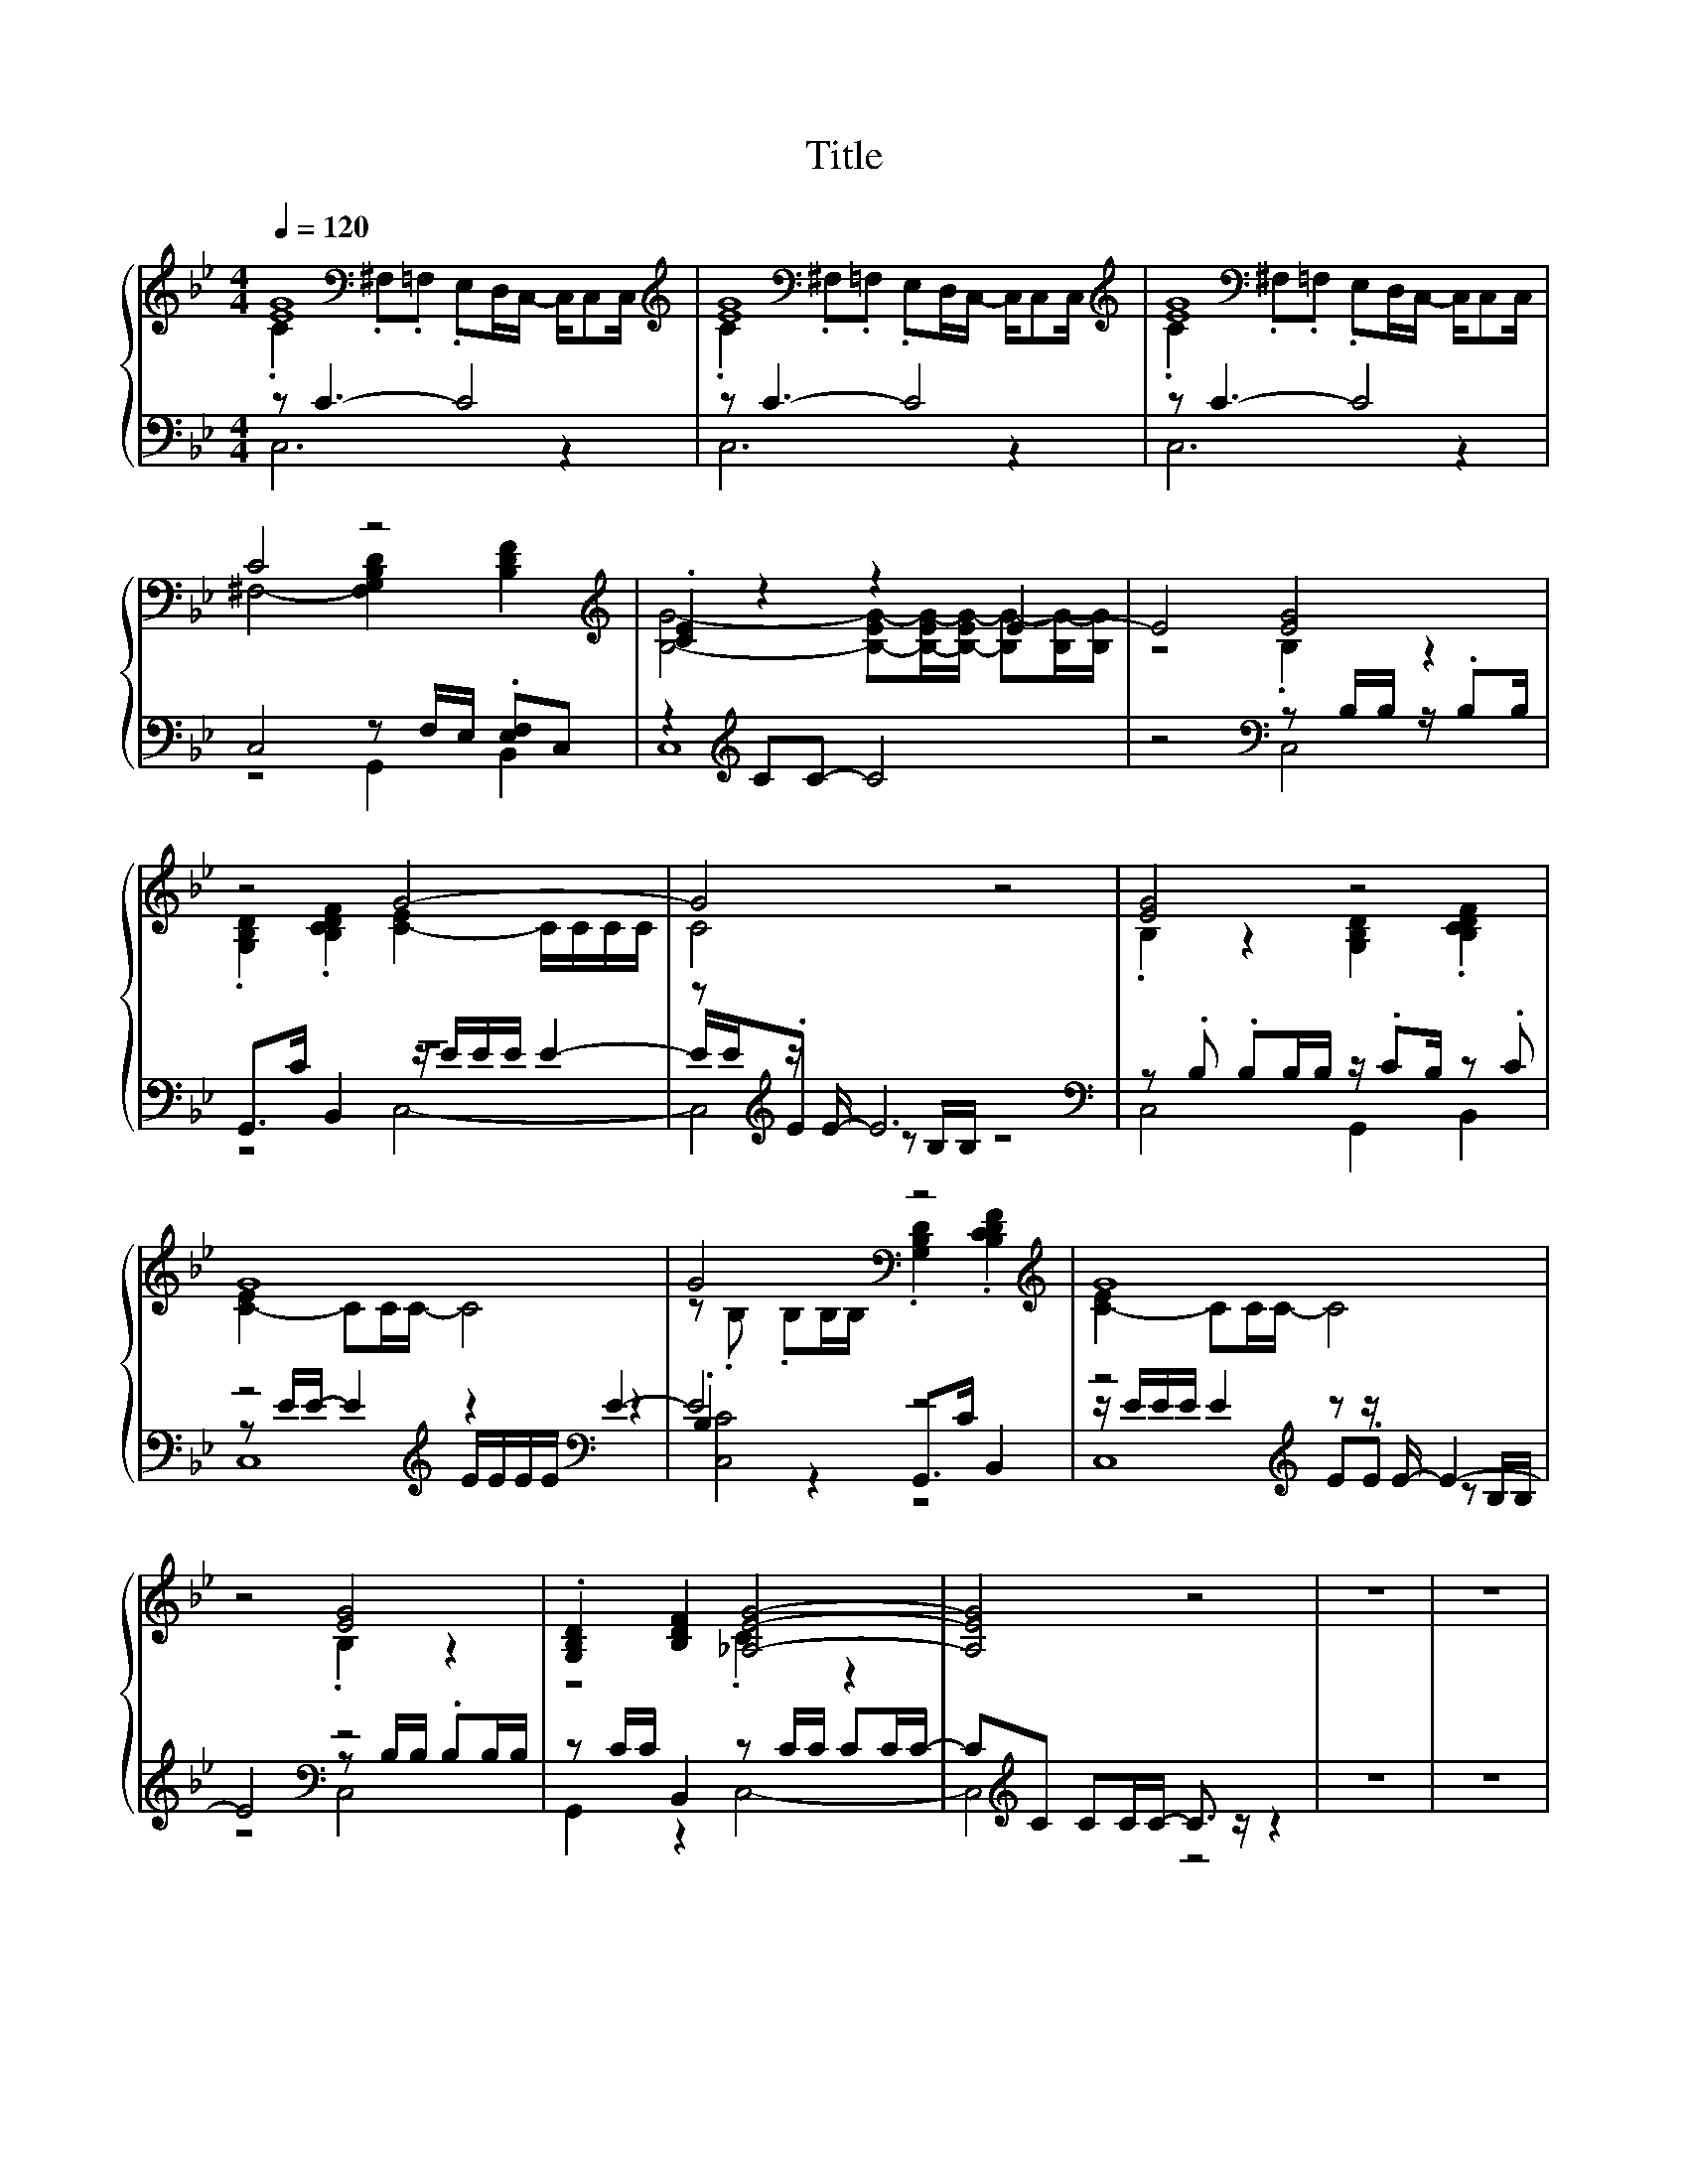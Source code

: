 X:169
T:Title
%%score { ( 1 2 6 ) | ( 3 4 5 ) }
L:1/16
Q:1/4=120
M:4/4
I:linebreak $
K:Bb
V:2 bass 
L:1/8
V:6 bass 
L:1/4
V:3 bass 
V:4 bass 
V:5 bass 
L:1/4
V:1
 [EG]16 | [EG]16 | [EG]16 |$ C8 z8[K:treble] | .[CE]4 z4 z4 E4- | E8 [EG]8 |$ z8 G8- | G8 z8 | %8
 [EG]8 z8 |$ G16 | G8[K:bass] z8[K:treble] | G16 |$ z8 [EG]8 | .[G,B,D]4 [B,DF]4 [_A,EG]8- | %14
 [A,EG]8 z8 | z16 | z16 |$ z8 [EG]8- | [EG]16- | [EG]16- | [EG]8 z8 |$ z16 | %22
 z8 [^F,-EG-]6 [F,-G][F,G]- |$ [F,-G]2<[F,G]2- [F,G]4 [B,F]8 | z16 |$ z G3- G4 z8 | %26
 [G,B,D]4 .[B,CDF]4 G4 z4 |$ z .B2F z2 z F .F4 z2 EG | z .G3 F4 G4 z4 | %29
 z .F2F z2 z D [B,F]6- [B,-EF-][B,-CF-] |$ %30
 [B,F]-[B,-CF-][B,-CF-]2 [B,-CF-]2[B,-CF-][B,CF] [C_DEG]8- | [CDEG]8 z8 | z8 [CEG]8- | %33
 [CEG]8 [CEG]8- |$ [CEG]8 [CEG]8 | B2B2 .[DFc]4 z8 |] %36
V:2
 .C2 .^F,.=F, .E,D,/C,/- C,/C,C,/ | .C2 .^F,.=F, .E,D,/C,/- C,/C,C,/ | %2
 .C2 .^F,.=F, .E,D,/C,/- C,/C,C,/ |$ ^F,4- [F,G,B,D]2[K:treble] [B,DF]2 | %4
 [B,G]4- [B,-EG-][B,-EG-]/[B,-EG-]/ [B,G-][B,G-]/[B,G]/ | z4 .B,2 z2 |$ %6
 .[G,B,D]2 .[B,CDF]2 [C-E]2 C/C/C/C/ | C4 z4 | .B,2 z2 [G,B,D]2 .[B,CDF]2 |$ [C-E]2 CC/C/- C4 | %10
 z[K:bass] .B, .B,B,/B,/ .[G,B,D]2[K:treble] .[B,CDF]2 | [C-E]2 CC/C/- C4 |$ z4 .B,2 z2 | %13
 z4 .C2 z2 | x8 | x8 | x8 |$ z4 .C2 z2 | x8 | x8 | x8 |$ x8 | z4 C2 z E- |$ E4 .D2 z2 | %24
 [G,B,CD]2 .[B,CDF]2 [EG-]3 G/G/- |$ G>F- F<E [B,F]4 | x8 |$ z2 z/ E3/2 z4 | x8 | z2 z/ E3/2 z4 |$ %30
 x8 | x8 | x8 | x8 |$ x8 | [B,D]2 z2 z4 |] %36
V:3
 z2 C6- C8 | z2 C6- C8 | z2 C6- C8 |$ C,8 z2 F,E, .[E,F,]2C,2 | z4[K:treble] C2C2- C8 | %5
 z8[K:bass] z2 B,B, z .B,2B, |$ z16 | z2[K:treble] z E- E12 | %8
[K:bass] z2 .B,2 .B,2B,B, z .C2B, z2 .C2 |$ z8[K:treble] z4[K:bass] E4- | E8 z8 | %11
 z8[K:treble] z2 z E- E4- |$ E8[K:bass] z8 | z2 CC B,,4 z2 CC C2CC- | %14
 C2[K:treble]C2 C2CC- C3 z z4 | z16 | z16 |$ z8[K:bass] z2 C2 C2CC- | CCC2 C8 z4 | z16 | %20
 z8 z[K:treble] CC2 CCC2 |$ C2CC- C2CC C2CC C2CC | z2 B,C z2[K:bass] B,C z8 |$ %23
 z2 z[K:treble] F- F2<E2[K:bass] z2 .D2 z E2D | z4 z2 B,2 z8 |$ z8 z2[K:treble] z D- D3 z | %26
[K:bass] z2 C2 z2 z C z4 G2GG- |$ G8 z F3 F4- | F4 z2[K:treble] EC z4 G2GG- | %29
 G8[K:bass] z2 DD- D4- |$ D8[K:treble] z4 z2 BB | B2B2 .c4 z8 | z8 z4 z2 BB | B2B2 .c4 z4 z2 BB |$ %34
 B2B2 .c4[K:bass] z4 z2[K:treble] BB |[K:bass] [G,,G,]4 [B,,B,]4 z8 |] %36
V:4
 C,12 z4 | C,12 z4 | C,12 z4 |$ z8 G,,4 B,,4 | C,16[K:treble] | z8[K:bass] C,8 |$ %6
 G,,2>C2 B,,4 z EEE E4- | E[K:treble]E.E2 z2 B,B, z8 |[K:bass] C,8 G,,4 B,,4 |$ %9
 z2[K:treble] EE- E4 EEEE[K:bass] z4 | .B,4 z4 G,,2>C2 B,,4 | z E[K:treble]EE E4 E2.E2 z2 B,B, |$ %12
 z8[K:bass] z2 B,B, .B,2B,B, | G,,4 z4 C,8- | C,8[K:treble] z8 | x16 | x16 |$ z8[K:bass] C,8- | %18
 C,16- | C,16- | C,8 z8[K:treble] |$ x16 | z8[K:bass] z4 C4- |$ C8[K:treble][K:bass] z2 z D- D3 z | %24
 G,,4 z2 z C z4 C4- |$ C8 z2[K:treble] .D2 z2 ED |[K:bass] z4 z2 B,2 z8 |$ x16 | x6[K:treble] x10 | %29
 x8[K:bass] x8 |$ x8[K:treble] x8 | x16 | z8 C,8- | C,8 C,8- |$ C,8[K:bass] C,8[K:treble] | %35
[K:bass] x16 |] %36
V:5
 x4 | x4 | x4 |$ x4 | x[K:treble] x3 | x2[K:bass] x2 |$ z2 C,2- | C,2[K:treble] z2 |[K:bass] x4 |$ %9
 C,4[K:treble][K:bass] | [C,C]2 z2 | C,4[K:treble] |$ z2[K:bass] C,2 | x4 | x/[K:treble] x7/2 | %15
 x4 | x4 |$ x2[K:bass] x2 | x4 | x4 | x9/4[K:treble] x7/4 |$ x4 | C C[K:bass] C,2- |$ %23
 C,2[K:treble][K:bass] B,,2 | z B,, C,2- |$ C,2 B,,2[K:treble] |[K:bass] G,, B,, C,2- |$ %27
 C,2 B,,2- | B,,2[K:treble] C,2- | C,2[K:bass] B,,2- |$ B,,2[K:treble] C,2- | C,2 z2 | x4 | x4 |$ %34
 x2[K:bass] x3/2[K:treble] x/ |[K:bass] x4 |] %36
V:6
 x4 | x4 | x4 |$ x3[K:treble] x | x4 | x4 |$ x4 | x4 | x4 |$ x4 | x/[K:bass] x5/2[K:treble] x | %11
 x4 |$ x4 | x4 | x4 | x4 | x4 |$ x4 | x4 | x4 | x4 |$ x4 | x4 |$ x4 | z2 C z/ E/- |$ E2 .D z | %26
 z2 [CE]2- |$ [CE]2 [B,D]2- | [B,D]2 [CE]2- | [CE]2 .D z |$ x4 | x4 | x4 | x4 |$ x4 | x4 |] %36
